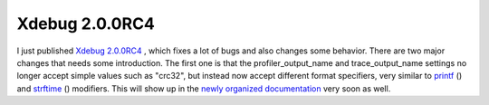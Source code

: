 Xdebug 2.0.0RC4
===============

.. articleMetaData::
   :Where: Chicago, US
   :Date: 20070517 1801 CDT
   :Tags: php, work, xdebug

I just published `Xdebug 2.0.0RC4`_ ,
which fixes a lot of bugs and also changes some behavior. There are two
major changes that needs some introduction. The first one is that the
profiler_output_name and trace_output_name settings no longer accept
simple values such as "crc32", but instead now accept
different format specifiers, very similar to `printf`_ () and `strftime`_ () modifiers. This will
show up in the `newly organized documentation`_ very soon as well.


.. _`Xdebug 2.0.0RC4`: http://xdebug.org
.. _`printf`: http://php.net/printf
.. _`strftime`: http://php.net/strftime
.. _`newly organized documentation`: http://xdebug.org/docs

